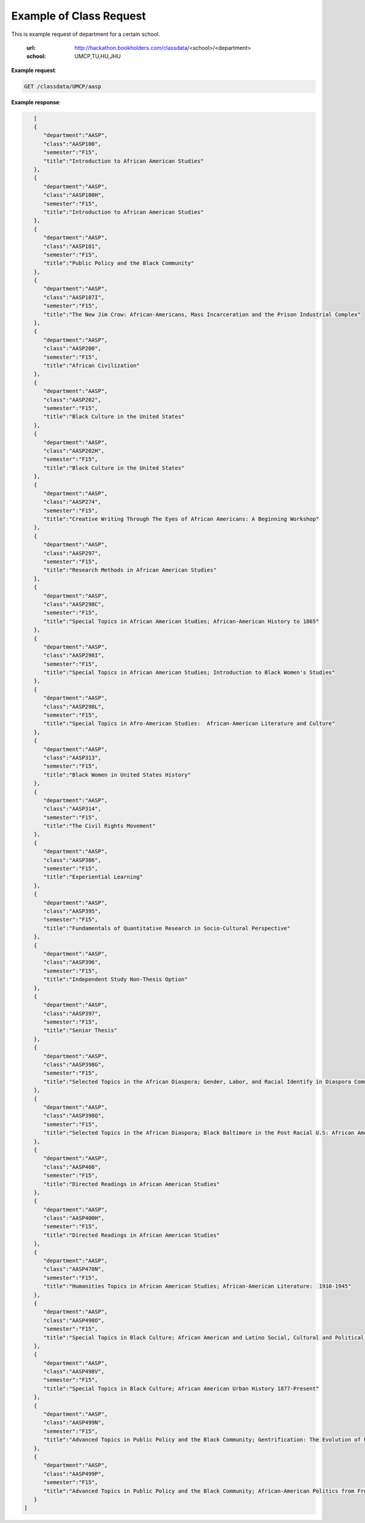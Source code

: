 Example of Class Request
========================


This is example request of department for a certain school. 

  :url: http://hackathon.bookholders.com/classdata/<school>/<department>
  :school: UMCP,TU,HU,JHU


**Example request**:

.. sourcecode:: http

   GET /classdata/UMCP/aasp

**Example response**:

.. code-block:: json 

        [  
        {  
           "department":"AASP",
           "class":"AASP100",
           "semester":"F15",
           "title":"Introduction to African American Studies"
        },
        {  
           "department":"AASP",
           "class":"AASP100H",
           "semester":"F15",
           "title":"Introduction to African American Studies"
        },
        {  
           "department":"AASP",
           "class":"AASP101",
           "semester":"F15",
           "title":"Public Policy and the Black Community"
        },
        {  
           "department":"AASP",
           "class":"AASP187I",
           "semester":"F15",
           "title":"The New Jim Crow: African-Americans, Mass Incarceration and the Prison Industrial Complex"
        },
        {  
           "department":"AASP",
           "class":"AASP200",
           "semester":"F15",
           "title":"African Civilization"
        },
        {  
           "department":"AASP",
           "class":"AASP202",
           "semester":"F15",
           "title":"Black Culture in the United States"
        },
        {  
           "department":"AASP",
           "class":"AASP202H",
           "semester":"F15",
           "title":"Black Culture in the United States"
        },
        {  
           "department":"AASP",
           "class":"AASP274",
           "semester":"F15",
           "title":"Creative Writing Through The Eyes of African Americans: A Beginning Workshop"
        },
        {  
           "department":"AASP",
           "class":"AASP297",
           "semester":"F15",
           "title":"Research Methods in African American Studies"
        },
        {  
           "department":"AASP",
           "class":"AASP298C",
           "semester":"F15",
           "title":"Special Topics in African American Studies; African-American History to 1865"
        },
        {  
           "department":"AASP",
           "class":"AASP298I",
           "semester":"F15",
           "title":"Special Topics in African American Studies; Introduction to Black Women's Studies"
        },
        {  
           "department":"AASP",
           "class":"AASP298L",
           "semester":"F15",
           "title":"Special Topics in Afro-American Studies:  African-American Literature and Culture"
        },
        {  
           "department":"AASP",
           "class":"AASP313",
           "semester":"F15",
           "title":"Black Women in United States History"
        },
        {  
           "department":"AASP",
           "class":"AASP314",
           "semester":"F15",
           "title":"The Civil Rights Movement"
        },
        {  
           "department":"AASP",
           "class":"AASP386",
           "semester":"F15",
           "title":"Experiential Learning"
        },
        {  
           "department":"AASP",
           "class":"AASP395",
           "semester":"F15",
           "title":"Fundamentals of Quantitative Research in Socio-Cultural Perspective"
        },
        {  
           "department":"AASP",
           "class":"AASP396",
           "semester":"F15",
           "title":"Independent Study Non-Thesis Option"
        },
        {  
           "department":"AASP",
           "class":"AASP397",
           "semester":"F15",
           "title":"Senior Thesis"
        },
        {  
           "department":"AASP",
           "class":"AASP398G",
           "semester":"F15",
           "title":"Selected Topics in the African Diaspora; Gender, Labor, and Racial Identify in Diaspora Communities"
        },
        {  
           "department":"AASP",
           "class":"AASP398Q",
           "semester":"F15",
           "title":"Selected Topics in the African Diaspora; Black Baltimore in the Post Racial U.S: African American Urban Culture in the Age of Obama"
        },
        {  
           "department":"AASP",
           "class":"AASP400",
           "semester":"F15",
           "title":"Directed Readings in African American Studies"
        },
        {  
           "department":"AASP",
           "class":"AASP400H",
           "semester":"F15",
           "title":"Directed Readings in African American Studies"
        },
        {  
           "department":"AASP",
           "class":"AASP478N",
           "semester":"F15",
           "title":"Humanities Topics in African American Studies; African-American Literature:  1910-1945"
        },
        {  
           "department":"AASP",
           "class":"AASP498O",
           "semester":"F15",
           "title":"Special Topics in Black Culture; African American and Latino Social, Cultural and Political Relations: 1940 to Present"
        },
        {  
           "department":"AASP",
           "class":"AASP498V",
           "semester":"F15",
           "title":"Special Topics in Black Culture; African American Urban History 1877-Present"
        },
        {  
           "department":"AASP",
           "class":"AASP499N",
           "semester":"F15",
           "title":"Advanced Topics in Public Policy and the Black Community; Gentrification: The Evolution of Urban Neighborhoods"
        },
        {  
           "department":"AASP",
           "class":"AASP499P",
           "semester":"F15",
           "title":"Advanced Topics in Public Policy and the Black Community; African-American Politics from Frederick Douglass to Barack Obama"
        }
     ]
